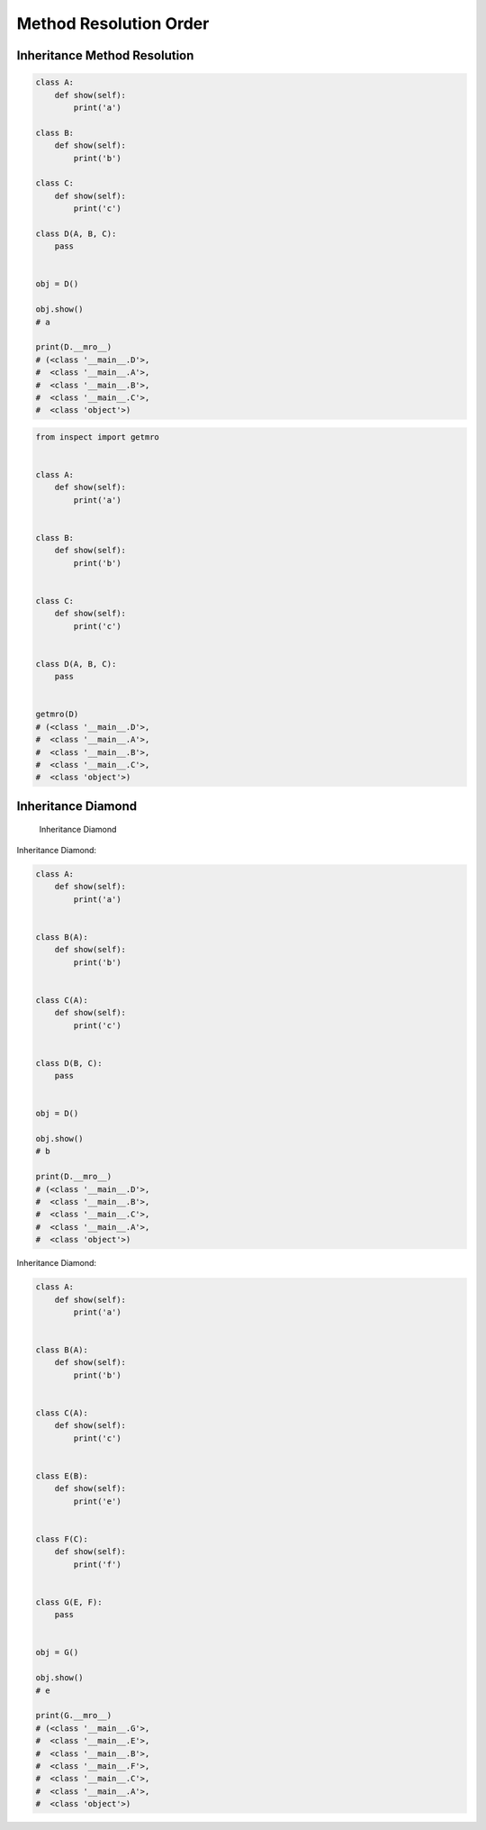 Method Resolution Order
=======================


Inheritance Method Resolution
-----------------------------
.. code-block:: python

    class A:
        def show(self):
            print('a')

    class B:
        def show(self):
            print('b')

    class C:
        def show(self):
            print('c')

    class D(A, B, C):
        pass


    obj = D()

    obj.show()
    # a

    print(D.__mro__)
    # (<class '__main__.D'>,
    #  <class '__main__.A'>,
    #  <class '__main__.B'>,
    #  <class '__main__.C'>,
    #  <class 'object'>)

.. code-block:: python

    from inspect import getmro


    class A:
        def show(self):
            print('a')


    class B:
        def show(self):
            print('b')


    class C:
        def show(self):
            print('c')


    class D(A, B, C):
        pass


    getmro(D)
    # (<class '__main__.D'>,
    #  <class '__main__.A'>,
    #  <class '__main__.B'>,
    #  <class '__main__.C'>,
    #  <class 'object'>)


Inheritance Diamond
-------------------
.. figure:: img/oop-mro-inheritance-diamond.png

    Inheritance Diamond

Inheritance Diamond:

.. code-block:: python

    class A:
        def show(self):
            print('a')


    class B(A):
        def show(self):
            print('b')


    class C(A):
        def show(self):
            print('c')


    class D(B, C):
        pass


    obj = D()

    obj.show()
    # b

    print(D.__mro__)
    # (<class '__main__.D'>,
    #  <class '__main__.B'>,
    #  <class '__main__.C'>,
    #  <class '__main__.A'>,
    #  <class 'object'>)

Inheritance Diamond:

.. code-block:: python

    class A:
        def show(self):
            print('a')


    class B(A):
        def show(self):
            print('b')


    class C(A):
        def show(self):
            print('c')


    class E(B):
        def show(self):
            print('e')


    class F(C):
        def show(self):
            print('f')


    class G(E, F):
        pass


    obj = G()

    obj.show()
    # e

    print(G.__mro__)
    # (<class '__main__.G'>,
    #  <class '__main__.E'>,
    #  <class '__main__.B'>,
    #  <class '__main__.F'>,
    #  <class '__main__.C'>,
    #  <class '__main__.A'>,
    #  <class 'object'>)



.. todo:: Assignments
